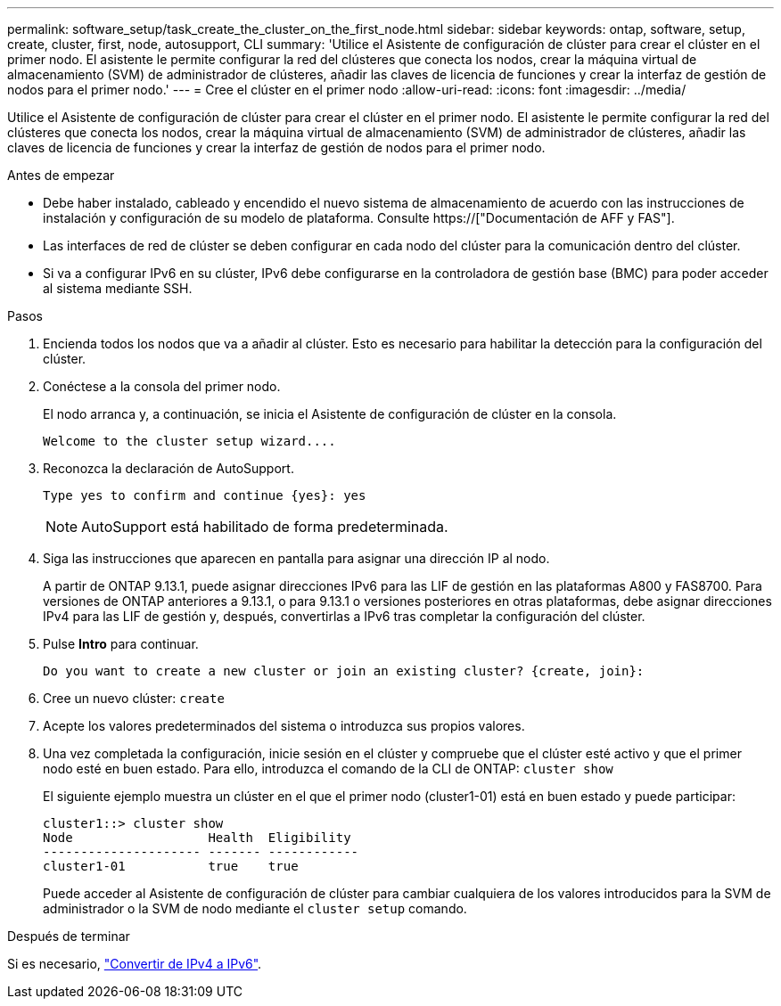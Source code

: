 ---
permalink: software_setup/task_create_the_cluster_on_the_first_node.html 
sidebar: sidebar 
keywords: ontap, software, setup, create, cluster, first, node, autosupport, CLI 
summary: 'Utilice el Asistente de configuración de clúster para crear el clúster en el primer nodo. El asistente le permite configurar la red del clústeres que conecta los nodos, crear la máquina virtual de almacenamiento (SVM) de administrador de clústeres, añadir las claves de licencia de funciones y crear la interfaz de gestión de nodos para el primer nodo.' 
---
= Cree el clúster en el primer nodo
:allow-uri-read: 
:icons: font
:imagesdir: ../media/


[role="lead"]
Utilice el Asistente de configuración de clúster para crear el clúster en el primer nodo. El asistente le permite configurar la red del clústeres que conecta los nodos, crear la máquina virtual de almacenamiento (SVM) de administrador de clústeres, añadir las claves de licencia de funciones y crear la interfaz de gestión de nodos para el primer nodo.

.Antes de empezar
* Debe haber instalado, cableado y encendido el nuevo sistema de almacenamiento de acuerdo con las instrucciones de instalación y configuración de su modelo de plataforma. Consulte https://["Documentación de AFF y FAS"].
* Las interfaces de red de clúster se deben configurar en cada nodo del clúster para la comunicación dentro del clúster.
* Si va a configurar IPv6 en su clúster, IPv6 debe configurarse en la controladora de gestión base (BMC) para poder acceder al sistema mediante SSH.


.Pasos
. Encienda todos los nodos que va a añadir al clúster. Esto es necesario para habilitar la detección para la configuración del clúster.
. Conéctese a la consola del primer nodo.
+
El nodo arranca y, a continuación, se inicia el Asistente de configuración de clúster en la consola.

+
[listing]
----
Welcome to the cluster setup wizard....
----
. Reconozca la declaración de AutoSupport.
+
[listing]
----
Type yes to confirm and continue {yes}: yes
----
+

NOTE: AutoSupport está habilitado de forma predeterminada.

. Siga las instrucciones que aparecen en pantalla para asignar una dirección IP al nodo.
+
A partir de ONTAP 9.13.1, puede asignar direcciones IPv6 para las LIF de gestión en las plataformas A800 y FAS8700. Para versiones de ONTAP anteriores a 9.13.1, o para 9.13.1 o versiones posteriores en otras plataformas, debe asignar direcciones IPv4 para las LIF de gestión y, después, convertirlas a IPv6 tras completar la configuración del clúster.

. Pulse *Intro* para continuar.
+
[listing]
----
Do you want to create a new cluster or join an existing cluster? {create, join}:
----
. Cree un nuevo clúster: `create`
. Acepte los valores predeterminados del sistema o introduzca sus propios valores.
. Una vez completada la configuración, inicie sesión en el clúster y compruebe que el clúster esté activo y que el primer nodo esté en buen estado. Para ello, introduzca el comando de la CLI de ONTAP: `cluster show`
+
El siguiente ejemplo muestra un clúster en el que el primer nodo (cluster1-01) está en buen estado y puede participar:

+
[listing]
----
cluster1::> cluster show
Node                  Health  Eligibility
--------------------- ------- ------------
cluster1-01           true    true
----
+
Puede acceder al Asistente de configuración de clúster para cambiar cualquiera de los valores introducidos para la SVM de administrador o la SVM de nodo mediante el `cluster setup` comando.



.Después de terminar
Si es necesario, link:convert-ipv4-to-ipv6-task.html["Convertir de IPv4 a IPv6"].
